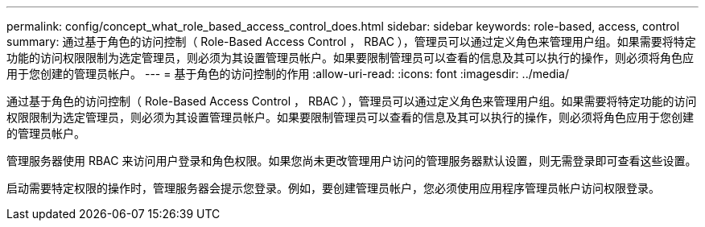 ---
permalink: config/concept_what_role_based_access_control_does.html 
sidebar: sidebar 
keywords: role-based, access, control 
summary: 通过基于角色的访问控制（ Role-Based Access Control ， RBAC ），管理员可以通过定义角色来管理用户组。如果需要将特定功能的访问权限限制为选定管理员，则必须为其设置管理员帐户。如果要限制管理员可以查看的信息及其可以执行的操作，则必须将角色应用于您创建的管理员帐户。 
---
= 基于角色的访问控制的作用
:allow-uri-read: 
:icons: font
:imagesdir: ../media/


[role="lead"]
通过基于角色的访问控制（ Role-Based Access Control ， RBAC ），管理员可以通过定义角色来管理用户组。如果需要将特定功能的访问权限限制为选定管理员，则必须为其设置管理员帐户。如果要限制管理员可以查看的信息及其可以执行的操作，则必须将角色应用于您创建的管理员帐户。

管理服务器使用 RBAC 来访问用户登录和角色权限。如果您尚未更改管理用户访问的管理服务器默认设置，则无需登录即可查看这些设置。

启动需要特定权限的操作时，管理服务器会提示您登录。例如，要创建管理员帐户，您必须使用应用程序管理员帐户访问权限登录。
